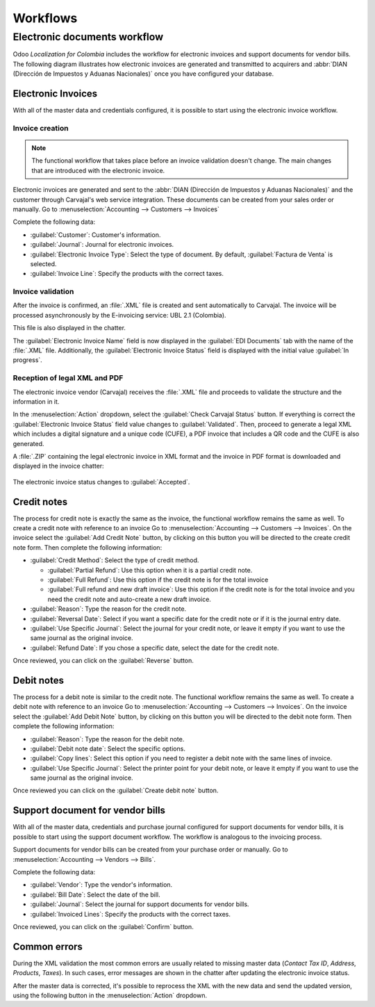 =========
Workflows
=========

Electronic documents workflow
=============================

Odoo *Localization for Colombia* includes the workflow for electronic invoices and support documents
for vendor bills. The following diagram illustrates how electronic invoices are generated and
transmitted to acquirers and :abbr:`DIAN (Dirección de Impuestos y Aduanas Nacionales)` once you
have configured your database.

.. image:: workflows/electronic-invoice-workflow.png
   :align: center
   :alt: Electronic invoice workflow in Odoo.

Electronic Invoices
-------------------

With all of the master data and credentials configured, it is possible to start using the electronic
invoice workflow.

Invoice creation
~~~~~~~~~~~~~~~~

.. note::
   The functional workflow that takes place before an invoice validation doesn't change. The main
   changes that are introduced with the electronic invoice.

Electronic invoices are generated and sent to the :abbr:`DIAN (Dirección de Impuestos y Aduanas
Nacionales)` and the customer through Carvajal's web service integration. These documents can be
created from your sales order or manually. Go to :menuselection:`Accounting --> Customers -->
Invoices`

Complete the following data:

- :guilabel:`Customer`: Customer's information.
- :guilabel:`Journal`: Journal for electronic invoices.
- :guilabel:`Electronic Invoice Type`: Select the type of document. By default, :guilabel:`Factura
  de Venta` is selected.
- :guilabel:`Invoice Line`: Specify the products with the correct taxes.

.. image:: workflows/electronic-invoice-creation.png
   :align: center
   :alt: Configuring the electronic invoice in Odoo.

Invoice validation
~~~~~~~~~~~~~~~~~~

After the invoice is confirmed, an :file:`.XML` file is created and sent automatically to Carvajal.
The invoice will be processed asynchronously by the E-invoicing service: UBL 2.1 (Colombia).

This file is also displayed in the chatter.

.. image:: workflows/invoice-sent.png
   :align: center
   :alt: Carvajal XML invoice file in Odoo chatter.

The :guilabel:`Electronic Invoice Name` field is now displayed in the :guilabel:`EDI Documents` tab
with the name of the :file:`.XML` file. Additionally, the :guilabel:`Electronic Invoice Status`
field is displayed with the initial value :guilabel:`In progress`.

.. image:: workflows/invoice-sent-status.png
   :align: center
   :alt: Electronic Invoice EDI Document XML file in the EDI Documents tab.

Reception of legal XML and PDF
~~~~~~~~~~~~~~~~~~~~~~~~~~~~~~

The electronic invoice vendor (Carvajal) receives the :file:`.XML` file and proceeds to validate the
structure and the information in it.

In the :menuselection:`Action` dropdown, select the :guilabel:`Check Carvajal Status` button. If
everything is correct the :guilabel:`Electronic Invoice Status` field value changes to
:guilabel:`Validated`. Then, proceed to generate a legal XML which includes a digital signature and
a unique code (CUFE), a PDF invoice that includes a QR code and the CUFE is also generated.

A :file:`.ZIP` containing the legal electronic invoice in XML format and the invoice in PDF format
is downloaded and displayed in the invoice chatter:

  .. image:: workflows/invoice-zip.png
     :align: center
     :alt: ZIP file displayed in the invoice chatter in Odoo.

The electronic invoice status changes to :guilabel:`Accepted`.

Credit notes
------------

The process for credit note is exactly the same as the invoice, the functional workflow remains the
same as well. To create a credit note with reference to an invoice Go to :menuselection:`Accounting
--> Customers --> Invoices`. On the invoice select the :guilabel:`Add Credit Note` button, by
clicking on this button you will be directed to the create credit note form. Then complete the
following information:

- :guilabel:`Credit Method`: Select the type of credit method.

  - :guilabel:`Partial Refund`: Use this option when it is a partial credit note.
  - :guilabel:`Full Refund`: Use this option if the credit note is for the total invoice
  - :guilabel:`Full refund and new draft invoice`: Use this option if the credit note is for the
    total invoice and you need the credit note and auto-create a new draft invoice.

- :guilabel:`Reason`: Type the reason for the credit note.
- :guilabel:`Reversal Date`: Select if you want a specific date for the credit note or if it is the
  journal entry date.
- :guilabel:`Use Specific Journal`: Select the journal for your credit note, or leave it empty if
  you want to use the same journal as the original invoice.
- :guilabel:`Refund Date`: If you chose a specific date, select the date for the credit note.

Once reviewed, you can click on the :guilabel:`Reverse` button.

.. image:: workflows/credit-note.png
   :align: center
   :alt: Completing the credit note form in Odoo.

Debit notes
-----------

The process for a debit note is similar to the credit note. The functional workflow remains the same
as well. To create a debit note with reference to an invoice Go to :menuselection:`Accounting -->
Customers --> Invoices`. On the invoice select the :guilabel:`Add Debit Note` button, by clicking on
this button you will be directed to the debit note form. Then complete the following information:

- :guilabel:`Reason`: Type the reason for the debit note.
- :guilabel:`Debit note date`: Select the specific options.
- :guilabel:`Copy lines`: Select this option if you need to register a debit note with the same
  lines of invoice.
- :guilabel:`Use Specific Journal`: Select the printer point for your debit note, or leave it empty
  if you want to use the same journal as the original invoice.

Once reviewed you can click on the :guilabel:`Create debit note` button.

.. image:: workflows/debit-note.png
   :align: center
   :alt: Completing the debit note form in Odoo.

Support document for vendor bills
---------------------------------

With all of the master data, credentials and purchase journal configured for support documents for
vendor bills, it is possible to start using the support document workflow. The workflow is analogous
to the invoicing process.

Support documents for vendor bills can be created from your purchase order or manually. Go to
:menuselection:`Accounting --> Vendors --> Bills`.

Complete the following data:

- :guilabel:`Vendor`: Type the vendor's information.
- :guilabel:`Bill Date`: Select the date of the bill.
- :guilabel:`Journal`: Select the journal for support documents for vendor bills.
- :guilabel:`Invoiced Lines`: Specify the products with the correct taxes.

Once reviewed, you can click on the :guilabel:`Confirm` button.

.. image:: workflows/support-document.png
   :align: center
   :alt: Completing the support document form in Odoo.

Common errors
-------------

During the XML validation the most common errors are usually related to missing master data
(*Contact Tax ID*, *Address*, *Products*, *Taxes*). In such cases, error messages are shown in the
chatter after updating the electronic invoice status.

.. image:: workflows/xml-validation-errors.png
   :align: center
   :alt: XML validation errors shown in the invoice chatter in Odoo.

After the master data is corrected, it's possible to reprocess the XML with the new data and send
the updated version, using the following button in the :menuselection:`Action` dropdown.

.. seealso::
   - :doc:`/applications/finance/fiscal_localizations/colombia/reports`
   - :doc:`/applications/finance/fiscal_localizations/colombia`
